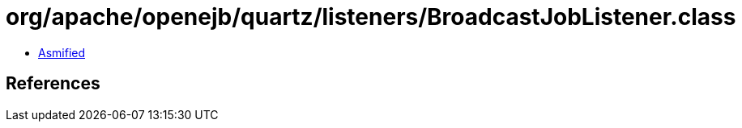 = org/apache/openejb/quartz/listeners/BroadcastJobListener.class

 - link:BroadcastJobListener-asmified.java[Asmified]

== References

